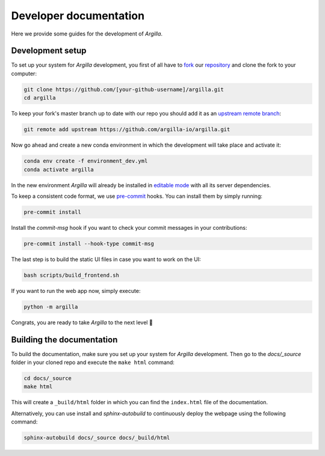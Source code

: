 Developer documentation
=======================

Here we provide some guides for the development of *Argilla*.

.. _development-setup:

Development setup
-----------------

To set up your system for *Argilla* development, you first of all have to
`fork <https://guides.github.com/activities/forking/>`_ our `repository <https://github.com/argilla-io/argilla>`_
and clone the fork to your computer:

.. code-block:: bash

    git clone https://github.com/[your-github-username]/argilla.git
    cd argilla

To keep your fork's master branch up to date with our repo you should add it as an
`upstream remote branch <https://dev.to/louhayes3/git-add-an-upstream-to-a-forked-repo-1mik>`_:

.. code-block:: bash

    git remote add upstream https://github.com/argilla-io/argilla.git

Now go ahead and create a new conda environment in which the development will take place and activate it:

.. code-block:: bash

    conda env create -f environment_dev.yml
    conda activate argilla


In the new environment *Argilla* will already be installed in `editable mode <https://pip.pypa.io/en/stable/cli/pip_install/#install-editable>`_ with all its server dependencies.

To keep a consistent code format, we use `pre-commit <https://pre-commit.com/>`_ hooks.
You can install them by simply running:

.. code-block:: bash

    pre-commit install

Install the `commit-msg` hook if you want to check your commit messages in your
contributions:

.. code-block:: bash

    pre-commit install --hook-type commit-msg


The last step is to build the static UI files in case you want to work on the UI:

.. code-block:: bash

    bash scripts/build_frontend.sh

If you want to run the web app now, simply execute:

.. code-block:: bash

    python -m argilla

Congrats, you are ready to take *Argilla* to the next level 🚀


Building the documentation
--------------------------

To build the documentation, make sure you set up your system for *Argilla* development.
Then go to the `docs/_source` folder in your cloned repo and execute the ``make html`` command:

.. code-block:: bash

    cd docs/_source
    make html

This will create a ``_build/html`` folder in which you can find the ``index.html`` file of the documentation.

Alternatively, you can use install and `sphinx-autobuild` to continuously deploy the webpage using the following command:

.. code-block:: bash

    sphinx-autobuild docs/_source docs/_build/html
